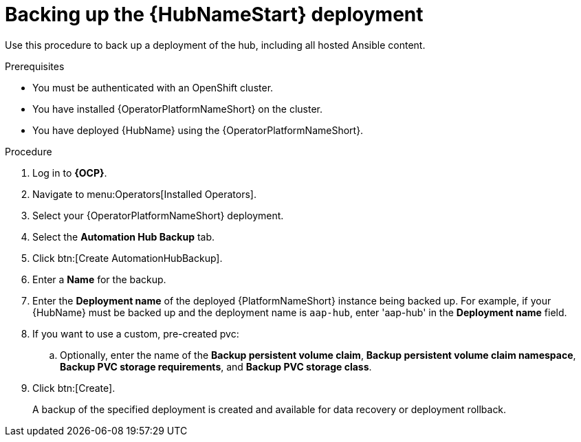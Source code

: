 [id="aap-hub-backup"]

= Backing up the {HubNameStart} deployment

[role=_abstract]
Use this procedure to back up a deployment of the hub, including all hosted Ansible content.

.Prerequisites

* You must be authenticated with an OpenShift cluster.
* You have installed {OperatorPlatformNameShort} on the cluster.
* You have deployed {HubName} using the {OperatorPlatformNameShort}.

.Procedure
. Log in to *{OCP}*.
. Navigate to menu:Operators[Installed Operators].
. Select your {OperatorPlatformNameShort} deployment.
. Select the *Automation Hub Backup* tab.
. Click btn:[Create AutomationHubBackup].
. Enter a *Name* for the backup.
. Enter the *Deployment name* of the deployed {PlatformNameShort} instance being backed up.
For example, if your {HubName} must be backed up and the deployment name is `aap-hub`, enter 'aap-hub' in the *Deployment name* field.
. If you want to use a custom, pre-created pvc:
.. Optionally, enter the name of the *Backup persistent volume claim*, *Backup persistent volume claim namespace*, *Backup PVC storage requirements*, and *Backup PVC storage class*.
. Click btn:[Create].
+
A backup of the specified deployment is created and available for data recovery or deployment rollback.
